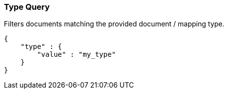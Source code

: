 [[query-dsl-type-query]]
=== Type Query

Filters documents matching the provided document / mapping type.

[source,js]
--------------------------------------------------
{
    "type" : {
        "value" : "my_type"
    }
}    
--------------------------------------------------
